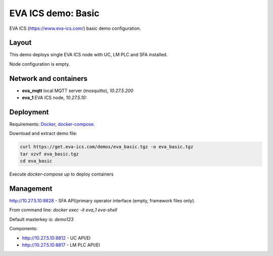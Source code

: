 EVA ICS demo: Basic
*******************

EVA ICS (https://www.eva-ics.com/) basic demo configuration.

Layout
======

This demo deploys single EVA ICS node with UC, LM PLC and SFA installed.

Node configuration is empty.

Network and containers
======================

* **eva_mqtt** local MQTT server (mosquitto), *10.27.5.200*
* **eva_1** EVA ICS node, *10.27.5.10:*

Deployment
==========

Requirements: `Docker <https://www.docker.com/>`_, `docker-compose
<https://docs.docker.com/compose/>`_.

Download and extract demo file:

.. code-block:: bash

  curl https://get.eva-ics.com/demos/eva_basic.tgz -o eva_basic.tgz
  tar xzvf eva_basic.tgz
  cd eva_basic

Execute *docker-compose up* to deploy containers

Management
==========

http://10.27.5.10:8828 - SFA API/primary operator interface (empty, framework
files only).

From command line: *docker exec -it eva_1 eva-shell*

Default masterkey is: *demo123*

Components:

* http://10.27.5.10:8812 - UC API/EI
* http://10.27.5.10:8817 - LM PLC API/EI

